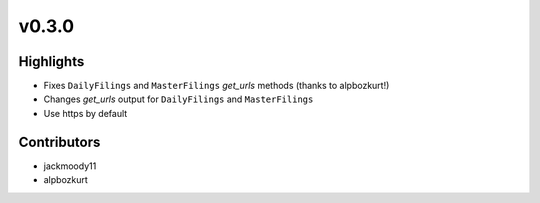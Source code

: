 v0.3.0
------

Highlights
~~~~~~~~~~

* Fixes ``DailyFilings`` and ``MasterFilings`` `get_urls` methods (thanks to alpbozkurt!)
* Changes `get_urls` output for ``DailyFilings`` and ``MasterFilings``
* Use https by default

Contributors
~~~~~~~~~~~~

- jackmoody11
- alpbozkurt